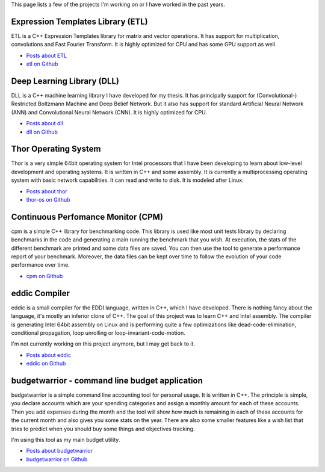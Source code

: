 This page lists a few of the projects I'm working on or I have worked in the
past years.

Expression Templates Library (ETL)
++++++++++++++++++++++++++++++++++

ETL is a C++ Expression Templates library for matrix and vector operations. It
has support for multiplication, convolutions and Fast Fourier Transform. It is
highly optimized for CPU and has some GPU support as well.

* `Posts about ETL <http://baptiste-wicht.com/categories/etl.html>`_
* `etl on Github <https://github.com/wichtounet/etl>`_

Deep Learning Library (DLL)
+++++++++++++++++++++++++++

DLL is a C++ machine learning library I have developed for my thesis. It has
principally support for (Convolutional-) Restricted Boltzmann Machine and Deep
Belief Network. But it also has support for standard Artificial Neural Network
(ANN) and Convolutional Neural Network (CNN). It is highly optimized for CPU.

* `Posts about dll <http://baptiste-wicht.com/categories/dll.html>`_
* `dll on Github <https://github.com/wichtounet/dll>`_

Thor Operating System
+++++++++++++++++++++

Thor is a very simple 64bit operating system for Intel processors that I have
been developing to learn about low-level development and operating systems. It
is written in C++ and some assembly. It is currently a multiprocessing operating
system with basic network capabilities. It can read and write to disk. It is
modeled after Linux.

* `Posts about thor <http://baptiste-wicht.com/categories/thor.html>`_
* `thor-os on Github <https://github.com/wichtounet/thor-os>`_

Continuous Perfomance Monitor (CPM)
+++++++++++++++++++++++++++++++++++

cpm is a simple C++ library for benchmarking code. This library is used like
most unit tests library by declaring benchmarks in the code and generating
a main running the benchmark that you wish. At execution, the stats of the
different benchmark are printed and some data files are saved. You can then use
the tool to generate a performance report of your benchmark. Moreover, the data
files can be kept over time to follow the evolution of your code performance
over time.

* `cpm on Github <https://github.com/wichtounet/cpm>`_

eddic Compiler
++++++++++++++

eddic is a small compiler for the EDDI language, written in C++, which I have
developed. There is nothing fancy about the language, it's mostly an inferior
clone of C++. The goal of this project was to learn C++ and Intel assembly. The
compiler is generating Intel 64bit assembly on Linux and is performing quite
a few optimizations like dead-code-elimination, conditional propagation, loop
unrolling or loop-invariant-code-motion.

I'm not currently working on this project anymore, but I may get back to it.

* `Posts about eddic <http://baptiste-wicht.com/categories/eddi.html>`_
* `eddic on Github <https://github.com/wichtounet/eddic>`_

budgetwarrior - command line budget application
+++++++++++++++++++++++++++++++++++++++++++++++

budgetwarrior is a simple command line accounting tool for personal usage. It is
written in C++. The principle is simple, you declare accounts which are your
spending categories and assign a monthly amount for each of these accounts. Then
you add expenses during the month and the tool will show how much is remaining
in each of these accounts for the current month and also gives you some stats on
the year. There are also some smaller features like a wish list that tries to
predict when you should buy some things and objectives tracking.

I'm using this tool as my main budget utility.

.. image:: https://raw.githubusercontent.com/wichtounet/budgetwarrior/develop/screenshots/budget_report.png
   :align: center
   :alt: budgetwarrior report view

* `Posts about budgetwarrior <http://baptiste-wicht.com/categories/budgetwarrior.html>`_
* `budgetwarrior on Github <https://github.com/wichtounet/budgetwarrior>`_
